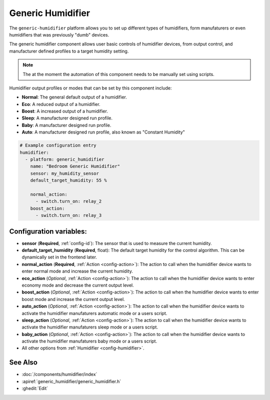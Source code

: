 Generic Humidifier
==================

.. seo::
    :description: Instructions for setting up Generic Humidifier component with ESPHome.
    :image: humidifier.svg

The ``generic-humidifier`` platform allows you to set up different types of humidifiers, form manufaturers or 
even humidifiers that was previously "dumb" devices.

The generic humidifier component allows user basic controls of humidifier devices, from output control, and
manufacturer defined profiles to a target humidity setting. 

.. note::

    The at the moment the automation of this component needs to be manually set using scripts.

Humidifier output profiles or modes that can be set by this component include:

- **Normal**: The general default output of a humidifier.
- **Eco**: A reduced output of a humidifier.
- **Boost**: A increased output of a humidifier.
- **Sleep**: A manufacturer designed run profile.
- **Baby**: A manufacturer designed run profile.
- **Auto**: A manufacturer designed run profile, also known as "Constant Humidity"

.. code-block:: yaml

    # Example configuration entry
    humidifier:
      - platform: generic_humidifier
        name: "Bedroom Generic Humidifier"
        sensor: my_humidity_sensor
        default_target_humidity: 55 %

        normal_action:
          - switch.turn_on: relay_2
        boost_action:
          - switch.turn_on: relay_3

Configuration variables:
------------------------

- **sensor** (**Required**, :ref:`config-id`): The sensor that is used to measure the current humidity.
- **default_target_humidity** (**Required**, float): The default target humidity for
  the control algorithm. This can be dynamically set in the frontend later.
- **normal_action** (**Required**, :ref:`Action <config-action>`): The action to call when
  the humidifier device wants to enter normal mode and increase the current humidity. 
- **eco_action** (*Optional*, :ref:`Action <config-action>`): The action to call when
  the humidifier device wants to enter economy mode and decrease the current output level.
- **boost_action** (*Optional*, :ref:`Action <config-action>`): The action to call when
  the humidifier device wants to enter boost mode and increase the current output level.
- **auto_action** (*Optional*, :ref:`Action <config-action>`): The action to call when
  the humidifier device wants to activate the humidifier manufaturers automatic mode or a users script.
- **sleep_action** (*Optional*, :ref:`Action <config-action>`): The action to call when
  the humidifier device wants to activate the humidifier manufaturers sleep mode or a users script.
- **baby_action** (*Optional*, :ref:`Action <config-action>`): The action to call when
  the humidifier device wants to activate the humidifier manufaturers baby mode or a users script.  
- All other options from :ref:`Humidifier <config-humidifier>`.

See Also
--------

- :doc:`/components/humidifier/index`
- :apiref:`generic_humidifier/generic_humidifier.h`
- :ghedit:`Edit`
